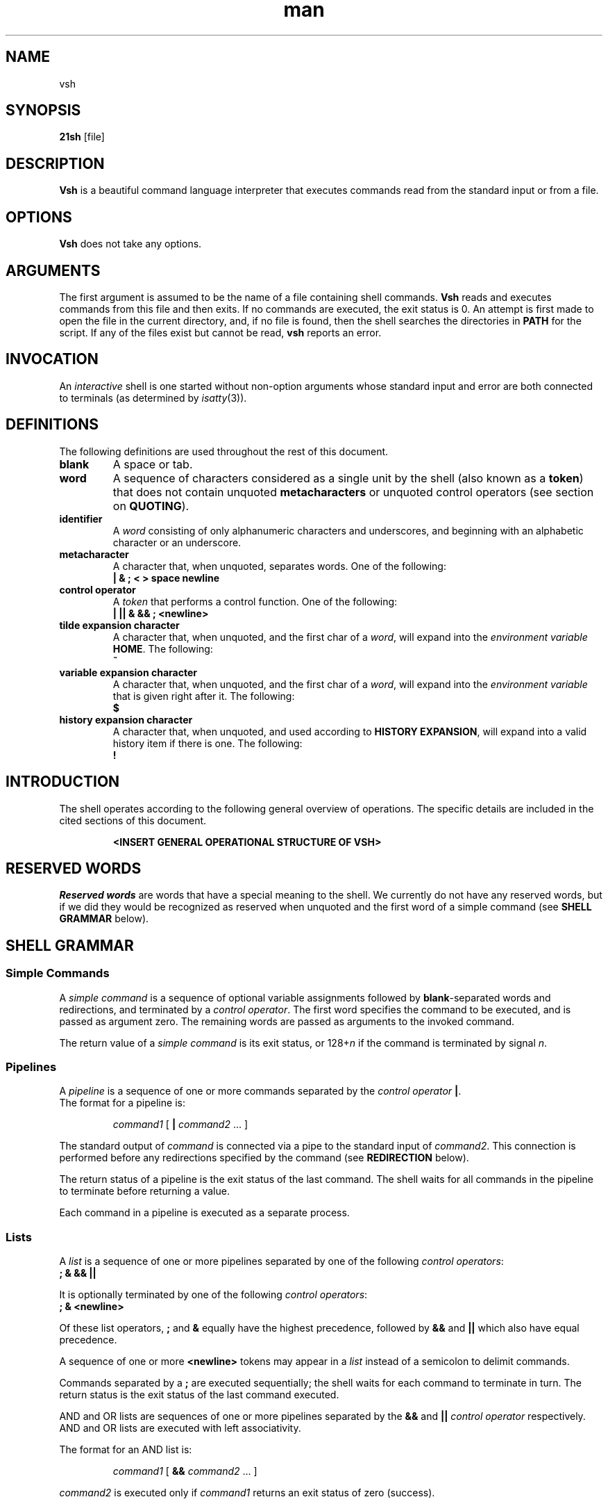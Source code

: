 .TH man 1 "03 April 2019" "1.0" "vsh man page"
.SH NAME
vsh
.SH SYNOPSIS
.B 21sh
[file]
.SH DESCRIPTION
\fBVsh\fP is a beautiful command language interpreter that executes
commands read from the standard input or from a file.
.SH OPTIONS
\fBVsh\fP does not take any options.
.PD
.\" /*
.\" **
.\" **
.\" **
.\" **
.\" **
.\" **
.\" **
.\" **
.\" **
.\" **
.\" **
.\" **
.\" **
.\" **   ARGUMENTS
.\" **
.\" **
.\" **
.\" **
.\" **
.\" **
.\" **
.\" **
.\" **
.\" **
.\" **
.\" **
.\" **
.\" */
.SH ARGUMENTS
The first argument is assumed to be the name of a file containing shell
commands.
.\" /*
.\" **   THIS FOLLOWING PART IS SOMETHING WE MIGHT WANT TO ADD
.\" **
.\" **   If \fBvsh\fP
.\" **   is invoked in this fashion, $0 is set to the name of the file, and the
.\" **   positional parameters  are  set  to  the  remaining arguments.
.\" */
\fBVsh\fP reads and executes commands from this file and then exits.
If no commands are executed, the exit status is 0.
An attempt is first made to open the file in the current directory,
and, if no file is found, then the shell searches the directories
in \fBPATH\fP for the script. If any of the files exist but cannot be read,
\fBvsh\fP reports an error.
.PD
.\" /*
.\" **
.\" **
.\" **
.\" **
.\" **
.\" **
.\" **
.\" **
.\" **
.\" **
.\" **
.\" **
.\" **
.\" **   INVOCATION
.\" **
.\" **
.\" **
.\" **
.\" **
.\" **
.\" **
.\" **
.\" **
.\" **
.\" **
.\" **
.\" **
.\" */
.SH INVOCATION
An \fIinteractive\fP shell is one started without non-option arguments whose
standard input and error are both connected to terminals (as determined by
.IR isatty (3)).
.PD
.\" /*
.\" **
.\" **
.\" **
.\" **
.\" **
.\" **
.\" **
.\" **
.\" **
.\" **
.\" **
.\" **
.\" **
.\" **   DEFINITIONS
.\" **
.\" **
.\" **
.\" **
.\" **
.\" **
.\" **
.\" **
.\" **
.\" **
.\" **
.\" **
.\" **
.\" */
.SH DEFINITIONS
The following definitions are used throughout the rest of this document.
.TP
.PD 0
.B blank
A space or tab.
.TP
.B word
A sequence of characters considered as a single unit by the shell (also known
as a \fBtoken\fP) that does not contain unquoted \fBmetacharacters\fP or
unquoted control operators (see section on \fBQUOTING\fP).
.TP
.B identifier
A \fIword\fP consisting of only alphanumeric characters and underscores,
and beginning with an alphabetic character or an underscore.
.TP
.B metacharacter
A character that, when unquoted, separates words. One of the following:
.br
\fB| & ; < > space newline\fP
.TP
.B control operator
A \fItoken\fP that performs a control function. One of the following:
.br
\fB| || & && ; <newline>\fP
.TP
.B tilde expansion character
A character that, when unquoted, and the first char of a \fIword\fP, will expand
into the \fIenvironment variable\fP \fBHOME\fP. The following:
.br
\fB~\fP
.TP
.B variable expansion character
A character that, when unquoted, and the first char of a \fIword\fP, will expand
into the \fIenvironment variable\fP that is given right after it. The following:
.br
\fB$\fP
.TP
.B history expansion character
A character that, when unquoted, and used according to \fBHISTORY EXPANSION\fP,
will expand into a valid history item if there is one. The following:
.br
\fB!\fP
.PD
.\" /*
.\" **
.\" **
.\" **
.\" **
.\" **
.\" **
.\" **
.\" **
.\" **
.\" **
.\" **
.\" **
.\" **
.\" **   INTRODUCTION
.\" **
.\" **
.\" **
.\" **
.\" **
.\" **
.\" **
.\" **
.\" **
.\" **
.\" **
.\" **
.\" **
.\" */
.SH INTRODUCTION
.PP
The shell operates according to the following general overview of operations.
The specific details are included in the cited sections of this document.
.PP
.RS
\fB <INSERT GENERAL OPERATIONAL STRUCTURE OF VSH>
.RE
.PD
.\" /*
.\" **
.\" **
.\" **
.\" **
.\" **
.\" **
.\" **
.\" **
.\" **
.\" **
.\" **
.\" **
.\" **
.\" **   RESERVED WORDS
.\" **
.\" **
.\" **
.\" **
.\" **
.\" **
.\" **
.\" **
.\" **
.\" **
.\" **
.\" **
.\" **
.\" */
.SH "RESERVED WORDS"
\fIReserved words\fP are words that have a special meaning to the shell.
We currently do not have any reserved words, but if we did they would be
recognized as reserved when unquoted and the first word
of a simple command (see \fBSHELL GRAMMAR\fP below).
.PD
.\" /*
.\" **
.\" **
.\" **
.\" **
.\" **
.\" **
.\" **
.\" **
.\" **
.\" **
.\" **
.\" **
.\" **
.\" **   SHELL GRAMMAR
.\" **
.\" **
.\" **
.\" **
.\" **
.\" **
.\" **
.\" **
.\" **
.\" **
.\" **
.\" **
.\" **
.\" */
.SH "SHELL GRAMMAR"
.SS Simple Commands
.PP
A \fIsimple command\fP is a sequence of optional variable assignments
followed by \fBblank\fP-separated words and redirections, and
terminated by a \fIcontrol operator\fP.  The first word
specifies the command to be executed, and is passed as argument zero.
The remaining words are passed as arguments to the invoked command.
.PP
The return value of a \fIsimple command\fP is its exit status, or
128+\fIn\^\fP if the command is terminated by signal \fIn\fP.
.SS Pipelines
.PP
A \fIpipeline\fP is a sequence of one or more commands separated by
the \fIcontrol operator\fP \fB|\fP.
.br
The format for a pipeline is:
.RS
.PP
\fIcommand1\fP [ \fB|\fP \fIcommand2\fP ... ]
.RE
.PP
The standard output of \fIcommand\fP is connected via a pipe to the standard
input of \fIcommand2\fP. This connection is performed before any redirections
specified by the command (see \fBREDIRECTION\fP below).
.PP
The return status of a pipeline is the exit status of the last command. The
shell waits for all commands in the pipeline to terminate before returning a
value.
.PP
Each command in a pipeline is executed as a separate process. 
.SS Lists
.PP
A \fIlist\fP is a sequence of one or more pipelines separated by one of the
following \fIcontrol operators\fP:
.br
\fB; & && ||\fP
.PP
It is optionally terminated by one of the following \fIcontrol operators\fP:
.br
\fB; & <newline>\fP
.PP
Of these list operators, \fB;\fP and \fB&\fP equally have the highest
precedence, followed by \fB&&\fP and \fB||\fP which also have equal precedence.
.PP
A sequence of one or more \fB<newline>\fP tokens may appear in a \fIlist\fP
instead of a semicolon to delimit commands.
.PP
.\" /*
.\" **   THE FOLLOWING STILL HAS TO BE IMPLEMENTED BY JOBS
.\" **   
.\" **   If a command is terminated by the control operator &, the shell
.\" **   executes the command in  the  background  in a subshell.  The shell
.\" **   does not wait for the command to finish, and the return status is 
.\" **   0.  These are referred to as \fIasynchronous\fP commands.
.\" */
Commands separated by a \fB;\fP are executed sequentially; the shell waits
for each command to terminate in turn. The return status is the exit
status of the last command executed.
.PP
AND and OR lists are sequences of one or more pipelines separated by the
\fB&&\fP and \fB||\fP \fIcontrol operator\fP respectively. AND and OR lists are
executed with left associativity.
.PP
The format for an AND list is:
.RS
.PP
\fIcommand1 \fP[ \fB&& \fP \fIcommand2 \fP... ]
.RE
.PP
\fIcommand2\fP is executed only if \fIcommand1\fP returns an exit status of zero
(success).
.PP
The format for an OR list is:
.PP
.RS
\fIcommand1 \fP[ \fB|| \fP \fIcommand2 \fP... ]
.RE
.PP
\fIcommand2\fP is executed only if \fIcommand1\fP returns a non-zero exit status.
The return status of AND and OR lists is the exit status of the last command
executed in the list.
.PD
.\" /*
.\" **
.\" **
.\" **
.\" **
.\" **
.\" **
.\" **
.\" **
.\" **
.\" **
.\" **
.\" **
.\" **
.\" **   QUOTING
.\" **
.\" **
.\" **
.\" **
.\" **
.\" **
.\" **
.\" **
.\" **
.\" **
.\" **
.\" **
.\" **
.\" */
.SH COMMENTS
.PP
\fBVsh\fP does not support comments.
.\" /*
.\" **
.\" **
.\" **
.\" **
.\" **
.\" **
.\" **
.\" **
.\" **
.\" **
.\" **
.\" **
.\" **
.\" **   QUOTING
.\" **
.\" **
.\" **
.\" **
.\" **
.\" **
.\" **
.\" **
.\" **
.\" **
.\" **
.\" **
.\" **
.\" */
.SH QUOTING
.PP
\fIQuoting\fP is used to remove the special meaning of certain characters or
words to the shell. Quoting can be used to disable special treatment for special
characters, and to prevent parameter expansion. (If we had reserved words they
could also be prevented from being recognized as such.)
.PP
Each of the \fImetacharacters\fP listed above under \fBDEFINITIONS\fP has a
special meaning to the shell and must be quoted if the literal value is to be
used.
.PP
The \fIhistory expansion\fP character \fB!\fP must be quoted to prevent
history expansion.
.PP
There are three quoting mechanisms: the \fIescape character\fP, single quotes,
and double quotes.
.PP
A non-quoted backslash \fB\\\fP is the \fBescape character\fP. It removes
preserves the literal value of the next character that follows, with the
exception of \fB<newline>\fP. If a \fB\\<newline>\fP pair appears, and the
backslash is not itself quoted, the \fB\\<newline>\fP pair is treated as a
line continuation (that is, it is removed from the input stream and effectively
ignored).
.PP
Enclosing characters in single quotes preserves the literal value
of each character within the quotes. A single quote may not occur
between single quotes, even when preceded by a backslash.
.PP
Enclosing characters in double quotes preserves the literal value of all
characters within the quotes, with the exception of the following characters:
.br
\fB$ \\ !\fP
.PP
The \fIescape character\fP retains its special meaning only when followed by one
of the following characters:
.br
\fB$ " \\ <newline>\fP
.PP
A double quote may be quoted within double quotes by preceding it with the
\fIescape character\fP. History expansion through the
\fIhistory expansion character\fP will be performed unless the
\fIhistory expansion character\fP
appearing in double quotes is escaped using an \fIescape character\fP. The
\fIescape character\fP preceding the \fIhistory expansion character\fP is not
removed.
.\" /*
.\" **
.\" **
.\" **
.\" **
.\" **
.\" **
.\" **
.\" **
.\" **
.\" **
.\" **
.\" **
.\" **
.\" **   SHELL BUILTIN COMMANDS
.\" **
.\" **
.\" **
.\" **
.\" **
.\" **
.\" **
.\" **
.\" **
.\" **
.\" **
.\" **
.\" **
.\" */
.SH parameters
.PP A \fIparameter\fP is an entity that stores a value.
.\" /*
.\" **
.\" **
.\" **
.\" **
.\" **
.\" **
.\" **
.\" **
.\" **
.\" **
.\" **
.\" **
.\" **
.\" **   SHELL BUILTIN COMMANDS
.\" **
.\" **
.\" **
.\" **
.\" **
.\" **
.\" **
.\" **
.\" **
.\" **
.\" **
.\" **
.\" **
.\" */
.SH SHELL BUILTIN COMMANDS
.PP
\fBvsh\fP supports a total of 7 builtin commands.
.TP
.B echo
[-neE] [arg ...]
.br
Output the args, separated by spaces, followed by a newline. If -n is specified,
the trailing newline is not printed. The -e option will enable interpretation of
these escape characters: \\a \\b \\E \\e \\f \\n \\r \\t \\v \\. Option -E
disables interpretation of escape characters.
.TP
.B cd
[dir]
.br
Change the current directory to 'dir'. The variable environment variable HOME
is default to 'dir'
.TP
\fBfc\fP [\fB\-e\fP \fIename\fP] [\fB\-nlr\fP] [\fIfirst\fP] [\fIlast\fP]
.PD 0
.TP
\fBfc\fP \fB\-s\fP [\fIpat\fP=\fIrep\fP] [\fIcmd\fP]
.PD
Fix Command.  In the first form, a range of commands from
.I first
to
.I last
is selected from the history list.
.I First
and
.I last
may be specified as a string (to locate the last command beginning
with that string) or as a number (an index into the history list,
where a negative number is used as an offset from the current
command number).  If 
.I last
is not specified it is set to
the current command for listing (so that
.if n ``fc \-l \-10''
.if t \f(CWfc \-l \-10\fP
prints the last 10 commands) and to
.I first
otherwise.
If
.I first
is not specified it is set to the previous
command for editing and \-16 for listing.
.sp 1
The
.B \-n
option suppresses
the command numbers when listing.  The
.B \-r
option reverses the order of
the commands.  If the
.B \-l
option is given,
the commands are listed on
standard output.  Otherwise, the editor given by
.I ename
is invoked
on a file containing those commands.  If
.I ename
is not given, the
value of the
.SM
.B FCEDIT
variable is used, and
the value of
.SM
.B EDITOR
if
.SM
.B FCEDIT
is not set.  If neither variable is set,
'ed' is used.  When editing is complete, the edited commands are
echoed and executed.
.sp 1
In the second form, \fIcommand\fP is re-executed after the first instance
of \fIpat\fP is replaced by \fIrep\fP.
A useful alias to use with this is
.if n ``r="fc -s"'',
.if t \f(CWr='fc \-s'\fP,
so that typing
.if n ``r cc''
.if t \f(CWr cc\fP
runs the last command beginning with
.if n ``cc''
.if t \f(CWcc\fP
and typing
.if n ``r''
.if t \f(CWr\fP
re-executes the last command.
.sp 1
If the first form is used, the return value is 0 unless an invalid
option is encountered or
.I first
or
.I last
specify history lines out of range.
If the
.B \-e
option is supplied, the return value is the value of the last
command executed or failure if an error occurs with the temporary
file of commands.  If the second form is used, the return status
is that of the command re-executed, unless
.I cmd
does not specify a valid history line, in which case
.B fc
returns failure.
.TP
.B env
[REFRESH]
.br
Display the current environment. If supplied with argument 'REFRESH', it will
refresh your whole environment.
.TP
.B set
[name] [value]
.br
Set a environment variable 'name' to 'value'. If no 'value' is specified, 'name'
will be set to NULL. If no 'name' is specified, setenv will behave like the env
builtin.
.TP
.B unset
[name]
.br
Unset environment variable 'name'.
.TP
.B exit
[\fIexit_code\fP]
.br
Exits the current running shell (same as ctrl+d input).
.TP
.B export
.br
??
.TP
.B history
.br
Displays all current history entries.
.TP
.B alias
.br
??
.TP
.B unalias
.br
??
.TP
.B type
.br
??
.\" /*
.\" **   THE FOLLOWING STILL HAS TO BE IMPLEMENTED
.\" **   .TP
.\" **   .B vela
.\" **   Display our mighty vela logo in ascii art, and continue with business
.\" **   as usual.
.\" */
.PD
.\" /*
.\" **
.\" **
.\" **
.\" **
.\" **
.\" **
.\" **
.\" **
.\" **
.\" **
.\" **
.\" **
.\" **
.\" **   REDIRECTION
.\" **
.\" **
.\" **
.\" **
.\" **
.\" **
.\" **
.\" **
.\" **
.\" **
.\" **
.\" **
.\" **
.\" */
.SH REDIRECTION
.PP
The following section explains how we handle redirections.
.SS Here-document
.PP
The redirection operator \fB<<\fP allows redirection of lines contained in a shell
input file, known as a \fIhere-document\fP, to the standard input of a command.
.PP
The \fIhere-document\fP is treated as a single word that begins after the next newline
character (if there are unescaped quotes) and continues until there is a line
containing only the delimiter, with no trailing blank characters. Then the next
\fIhere-document\fP starts, if there is one.
.RS
.PP
\fIcommand<<word
.br
 	here-document
.br
delimiter\fP
.RE
.PP
If any character in word is quoted, the delimiter is formed by performing quote
removal on word, and the \fIhere-document\fP lines will not be expanded.
Otherwise, the delimiter is the word itself. 

If no characters in word are quoted, all lines of the \fIhere-document\fP will
be expanded for parameter expansion. In this case, the backslash in the input
will behave as the backslash inside double-quotes. However, the double-quote
character (") will not be treated specially within a \fIhere-document\fP. 

.po 0
.SH KNOWN BUGS
None.
.SH AUTHOR
Jorn Brinksma, Marijn van Heesewijk, Oscar Mulder, Thijs de Jong, Rob Kuijper
